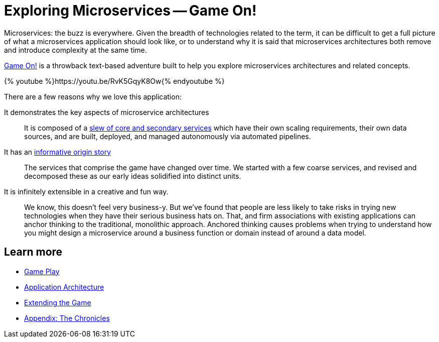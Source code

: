 = Exploring Microservices -- Game On!
:icons: font
:microservices: link:microservices/README.adoc
:extend: link:walkthroughs/README.adoc
:chronicles: link:chronicles/README.adoc

Microservices: the buzz is everywhere. Given the breadth of technologies related
to the term, it can be difficult to get a full picture of what a microservices
application should look like, or to understand why it is said that
microservices architectures both remove and introduce complexity at the same time.

https://game-on.org/[Game On!] is a throwback text-based adventure built to
help you explore microservices architectures and related concepts.

{% youtube %}https://youtu.be/RvK5GqyK8Ow{% endyoutube %}

There are a few reasons why we love this application:

It demonstrates the key aspects of microservice architectures::
It is composed of a {microservices}[slew of core and secondary services] which
have their own scaling requirements, their own data sources, and are built,
deployed, and managed autonomously via automated pipelines.

It has an {chronicles}[informative origin story]::
The services that comprise the game have changed over time. We started with a
few coarse services, and revised and decomposed these as our early ideas
solidified into distinct units.

It is infinitely extensible in a creative and fun way.::
We know, this doesn't feel very business-y. But we've found that people are less
likely to take risks in trying new technologies when they have their serious
business hats on. That, and firm associations with existing applications can
anchor thinking to the traditional, monolithic approach. Anchored thinking causes
problems when trying to understand how you might design a microservice around
a business function or domain instead of around a data model.

== Learn more

* link:game_play.adoc[Game Play]
* {microservices}[Application Architecture]
* {extend}[Extending the Game]
* {chronicles}[Appendix: The Chronicles]

